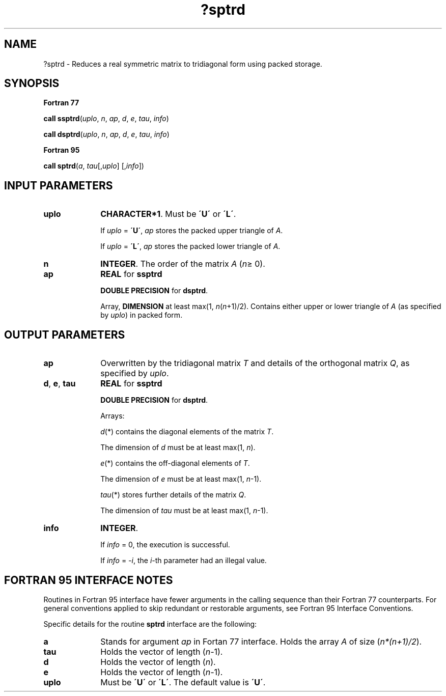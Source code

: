 .\" Copyright (c) 2002 \- 2008 Intel Corporation
.\" All rights reserved.
.\"
.TH ?sptrd 3 "Intel Corporation" "Copyright(C) 2002 \- 2008" "Intel(R) Math Kernel Library"
.SH NAME
?sptrd \- Reduces a real symmetric matrix to tridiagonal form using packed storage.
.SH SYNOPSIS
.PP
.B Fortran 77
.PP
\fBcall ssptrd\fR(\fIuplo\fR, \fIn\fR, \fIap\fR, \fId\fR, \fIe\fR, \fItau\fR, \fIinfo\fR)
.PP
\fBcall dsptrd\fR(\fIuplo\fR, \fIn\fR, \fIap\fR, \fId\fR, \fIe\fR, \fItau\fR, \fIinfo\fR)
.PP
.B Fortran 95
.PP
\fBcall sptrd\fR(\fIa\fR, \fItau\fR[,\fIuplo\fR] [,\fIinfo\fR])
.SH INPUT PARAMETERS

.TP 10
\fBuplo\fR
.NL
\fBCHARACTER*1\fR. Must be \fB\'U\'\fR or \fB\'L\'\fR.
.IP
If \fIuplo\fR = \fB\'U\'\fR, \fIap\fR stores the packed upper triangle of \fIA\fR. 
.IP
If \fIuplo\fR = \fB\'L\'\fR, \fIap\fR stores the packed lower triangle of \fIA\fR.
.TP 10
\fBn\fR
.NL
\fBINTEGER\fR. The order of the matrix \fIA\fR (\fIn\fR\(>= 0). 
.TP 10
\fBap\fR
.NL
\fBREAL\fR for \fBssptrd\fR
.IP
\fBDOUBLE PRECISION\fR for \fBdsptrd\fR. 
.IP
Array, \fBDIMENSION\fR at least max(1, \fIn\fR(\fIn\fR+1)/2). Contains either upper or lower triangle of \fIA\fR (as specified by \fIuplo\fR) in packed form.
.SH OUTPUT PARAMETERS

.TP 10
\fBap\fR
.NL
Overwritten by the tridiagonal matrix \fIT\fR and details of the orthogonal matrix \fIQ\fR, as specified by \fIuplo\fR.
.TP 10
\fBd\fR, \fBe\fR, \fBtau\fR
.NL
\fBREAL\fR for \fBssptrd\fR
.IP
\fBDOUBLE PRECISION\fR for \fBdsptrd\fR. 
.IP
Arrays: 
.IP
\fId\fR(*) contains the diagonal elements of the matrix \fIT\fR. 
.IP
The dimension of \fId\fR must be at least max(1, \fIn\fR).
.IP
\fIe\fR(*) contains the off-diagonal elements of \fIT\fR. 
.IP
The dimension of \fIe\fR must be at least max(1, \fIn\fR-1).
.IP
\fItau\fR(*) stores further details of the matrix \fIQ\fR. 
.IP
The dimension of \fItau\fR must be at least max(1, \fIn\fR-1).
.TP 10
\fBinfo\fR
.NL
\fBINTEGER\fR. 
.IP
If \fIinfo\fR = 0, the execution is successful. 
.IP
If \fIinfo\fR = \fI-i\fR, the \fIi-\fRth parameter had an illegal value.
.SH FORTRAN 95 INTERFACE NOTES
.PP
.PP
Routines in Fortran 95 interface have fewer arguments in the calling sequence than their Fortran 77 counterparts. For general conventions applied to skip redundant or restorable arguments, see Fortran 95  Interface Conventions.
.PP
Specific details for the routine \fBsptrd\fR interface are the following:
.TP 10
\fBa\fR
.NL
Stands for argument \fIap\fR in Fortan 77 interface. Holds the array \fIA\fR of size (\fIn*(n+1)/2\fR).
.TP 10
\fBtau\fR
.NL
Holds the vector of length (\fIn-\fR1).
.TP 10
\fBd\fR
.NL
Holds the vector of length (\fIn\fR).
.TP 10
\fBe\fR
.NL
Holds the vector of length (\fIn-\fR1).
.TP 10
\fBuplo\fR
.NL
Must be \fB\'U\'\fR or \fB\'L\'\fR. The default value is \fB\'U\'\fR.
